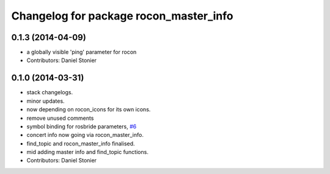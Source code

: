 ^^^^^^^^^^^^^^^^^^^^^^^^^^^^^^^^^^^^^^^
Changelog for package rocon_master_info
^^^^^^^^^^^^^^^^^^^^^^^^^^^^^^^^^^^^^^^

0.1.3 (2014-04-09)
------------------
* a globally visible 'ping' parameter for rocon
* Contributors: Daniel Stonier

0.1.0 (2014-03-31)
------------------
* stack changelogs.
* minor updates.
* now depending on rocon_icons for its own icons.
* remove unused comments
* symbol binding for rosbride parameters, `#6 <https://github.com/robotics-in-concert/rocon_tools/issues/6>`_
* concert info now going via rocon_master_info.
* find_topic and rocon_master_info finalised.
* mid adding master info and find_topic functions.
* Contributors: Daniel Stonier
